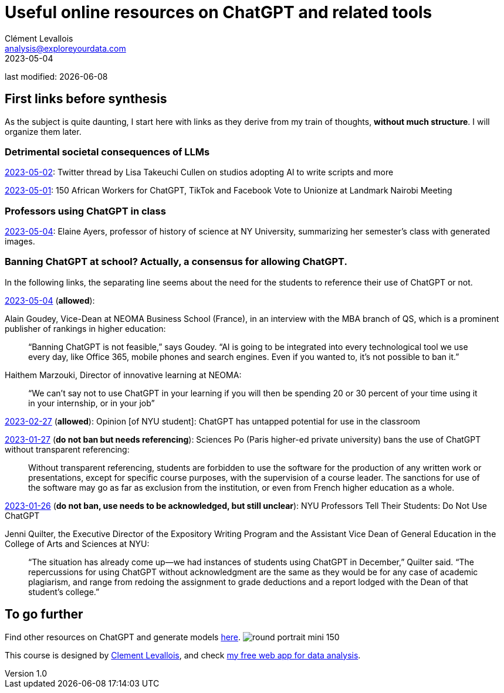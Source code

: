 = Useful online resources on ChatGPT and related tools
Clément Levallois <analysis@exploreyourdata.com>
2023-05-04

last modified: {docdate}

:icons: font
:iconsfont:   font-awesome
:revnumber: 1.0
:example-caption!:
:experimental:
:imagesdir: images

== First links before synthesis
As the subject is quite daunting, I start here with links as they derive from my train of thoughts, **without much structure**. I will organize them later.

=== Detrimental societal consequences of LLMs

https://twitter.com/LisaCullen/status/1653430642183659521?s=20[2023-05-02]: Twitter thread by Lisa Takeuchi Cullen on studios adopting AI to write scripts and more 

https://time.com/6275995/chatgpt-facebook-african-workers-union/[2023-05-01]: 150 African Workers for ChatGPT, TikTok and Facebook Vote to Unionize at Landmark Nairobi Meeting

=== Professors using ChatGPT in class

https://twitter.com/eayers0/status/1654097968188780545[2023-05-04]: Elaine Ayers, professor of history of science at NY University, summarizing her semester's class with generated images.

=== Banning ChatGPT at school? Actually, a consensus for allowing ChatGPT.

In the following links, the separating line seems about the need for the students to reference their use of ChatGPT or not.

//+
https://www.topmba.com/business-schools/mba-program/chatgpt-adaptive-learning-how-can-ai-technology-enhance-your-business-school-education[2023-05-04] (**allowed**):

Alain Goudey, Vice-Dean at NEOMA Business School (France), in an interview with the MBA branch of QS, which is a prominent publisher of rankings in higher education:

> “Banning ChatGPT is not feasible,” says Goudey. “AI is going to be integrated into every technological tool we use every day, like Office 365, mobile phones and search engines. Even if you wanted to, it’s not possible to ban it.” 

//+
Haithem Marzouki, Director of innovative learning at NEOMA:

> “We can’t say not to use ChatGPT in your learning if you will then be spending 20 or 30 percent of your time using it in your internship, or in your job” 


//+
https://nyunews.com/opinion/2023/02/27/chatgpt-more-than-cheating/[2023-02-27] (**allowed**): Opinion [of NYU student]: ChatGPT has untapped potential for use in the classroom

//+
https://newsroom.sciencespo.fr/sciences-po-bans-the-use-of-chatgpt/[2023-01-27] (**do not ban but needs referencing**): Sciences Po (Paris higher-ed private university) bans the use of ChatGPT without transparent referencing:

> Without transparent referencing, students are forbidden to use the software for the production of any written work or presentations, except for specific course purposes, with the supervision of a course leader. The sanctions for use of the software may go as far as exclusion from the institution, or even from French higher education as a whole.

//+
https://www.vice.com/en/article/n7zxe7/nyu-professors-tell-their-students-do-not-use-chatgpt[2023-01-26] (**do not ban, use needs to be acknowledged, but still unclear**): NYU Professors Tell Their Students: Do Not Use ChatGPT

Jenni Quilter, the Executive Director of the Expository Writing Program and the Assistant Vice Dean of General Education in the College of Arts and Sciences at NYU:

> “The situation has already come up—we had instances of students using ChatGPT in December,” Quilter said. “The repercussions for using ChatGPT without acknowledgment are the same as they would be for any case of academic plagiarism, and range from redoing the assignment to grade deductions and a report lodged with the Dean of that student's college.”

== To go further

Find other resources on ChatGPT and generate models https://seinecle.github.io/chatgpt[here].
image:round_portrait_mini_150.png[align="center", role="right"]

This course is designed by https://www.twitter.com/seinecle[Clement Levallois], and check https://nocodefunctions.com[my free web app for data analysis].

